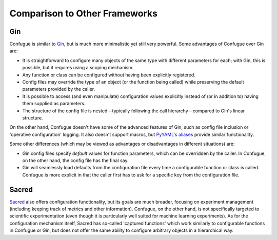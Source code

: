 Comparison to Other Frameworks
------------------------------

Gin
~~~

Confugue is similar to `Gin <https://github.com/google/gin-config>`_, but is much more minimalistic yet still very powerful.
Some advantages of Confugue over Gin are:

- It is straightforward to configure many objects of the same type with different parameters for each; with Gin, this is possible, but it requires using a scoping mechanism.
- Any function or class can be configured without having been explicitly registered. 
- Config files may override the type of an object (or the function being called) while preserving the default parameters provided by the caller.
- It is possible to access (and even manipulate) configuration values explicitly instead of (or in addition to) having them supplied as parameters.
- The structure of the config file is nested – typically following the call hierarchy – compared to Gin's linear structure.

On the other hand, Confugue doesn't have some of the advanced features of Gin, such as config file inclusion or 'operative configuration' logging. It also doesn't support macros, but `PyYAML's aliases <https://pyyaml.org/wiki/PyYAMLDocumentation#aliases>`_ provide similar functionality.

Some other differences (which may be viewed as advantages or disadvantages in different situations) are:

- Gin config files specify *default* values for function parameters, which can be overridden by the caller. In Confugue, on the other hand, the config file has the final say.
- Gin will seamlessly load defaults from the configuration file every time a configurable function or class is called. Confugue is more explicit in that the caller first has to ask for a specific key from the configuration file.

Sacred
~~~~~~

`Sacred <https://github.com/IDSIA/sacred>`_ also offers configuration functionality, but its goals are much broader, focusing on experiment management (including keeping track of metrics and other information). Confugue, on the other hand, is not specifically targeted to scientific experimentation (even though it is particularly well suited for machine learning experiments). As for the configuration mechanism itself, Sacred has so-called 'captured functions' which work similarly to configurable functions in Confugue or Gin, but does not offer the same ability to configure arbitrary objects in a hierarchical way.

.. |build-status| image:: https://travis-ci.com/cifkao/confugue.svg?branch=master
   :target: https://travis-ci.com/cifkao/confugue
   :alt: Build Status
.. |docs-status| image:: https://readthedocs.org/projects/confugue/badge/?version=latest
   :target: https://confugue.readthedocs.io/en/latest/?badge=latest
   :alt: Documentation Status
